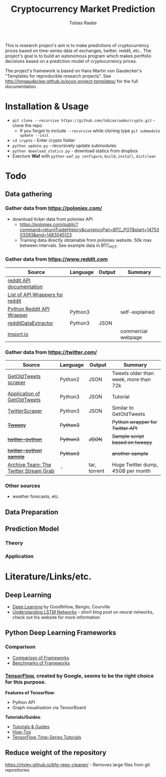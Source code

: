 #+AUTHOR: Tobias Raabe
#+TITLE: Cryptocurrency Market Prediction

This is research project's aim is to make predictions of cryptocurrency prices based on time-series data of exchanges, twitter, reddit, etc.. The project's goal is to build an autonomous program which makes portfolio decisions based on a prediction model of cryptocurrency prices.

The project's framework is based on Hans Martin von Gaudecker's "Templates for reproducible research projects". See http://hmgaudecker.github.io/econ-project-templates/ for the full documentation.


* Installation & Usage

  - ~git clone --recursive https://github.com/tobiasraabe/crypto.git~ - clone the repo
    - If you forgot to include ~--recursive~ while cloning type ~git submodule update --init~
  - ~cd crypto~ - Enter crypto folder
  - ~python update.py~ - recursively update submodules
  - ~python download_statics.py~ - download statics from dropbox
  - Execture *Waf* with ~python waf.py configure~, ~build~, ~install~, ~distclean~


* Todo

** Data gathering

*** Gather data from [[https://poloniex.com/]]

  - download ticker data from poloniex API
    - https://poloniex.com/public?command=returnTradeHistory&currencyPair=BTC_POT&start=1475303393&end=1483045123
    - Training data directly obtainable from poloniex website. 50k max between intervals. See example data in BTC_POT.

*** Gather data from [[https://www.reddit.com]]

  |                                          Source                                         | Language | Output |      Summary       |
  |-----------------------------------------------------------------------------------------|----------|--------|--------------------|
  | [[https://www.reddit.com/dev/api][reddit API documentation]]                            |          |        |                    |
  | [[https://github.com/reddit/reddit/wiki/API-Wrappers][List of API Wrappers for reddit]] |          |        |                    |
  | [[https://github.com/praw-dev/praw][Python Reddit API Wrapper]]                         | Python3  |        | self-explained     |
  | [[https://github.com/NSchrading/redditDataExtractor][redditDataExtractor]]              | Python3  | JSON   |                    |
  | [[https://www.import.io/][Import.io]]                                                   |          |        | commercial webpage |

*** Gather data from [[https://twitter.com/]]

  |                                                        Source                                                        |  Language |    Output    |                Summary                |
  |----------------------------------------------------------------------------------------------------------------------|-----------|--------------|---------------------------------------|
  | [[https://github.com/Jefferson-Henrique/GetOldTweets-python][GetOldTweets scraper]]                                  | Python2   | JSON         | Tweets older than week, more than 72k |
  | [[http://stackoverflow.com/questions/41684729/anyway-to-increase-twitter-mining-speed][Application of GetOldTweets]] | Python3   | JSON         | Tutorial                              |
  | [[https://github.com/taspinar/TwitterScraper][TwitterScraper]]                                                       | Python3   | JSON         | Similar to GetOldTweets               |
  | +[[https://github.com/tweepy/tweepy][Tweepy]]+                                                                       | +Python3+ |              | +Python wrapper for Twitter API+      |
  | +[[https://github.com/computermacgyver/twitter-python][twitter-python]]+                                             | +Python3+ | +JSON+       | +Sample script based on tweepy+       |
  | +[[http://stats.seandolinar.com/collecting-twitter-data-using-a-python-stream-listener/][twitter-python sample]]+    | +Python3+ |              | +another sample+                      |
  | [[https://archive.org/details/twitterstream?sort=-date][Archive Team: The Twitter Stream Grab]]                      | -         | tar, torrent | Huge Twitter dump, 45GB per month                                      |

*** Other sources

  - weather forecasts, etc.

** Data Preparation

** Prediction Model

*** Theory

*** Application

* Literature/Links/etc.

** Deep Learning

  - [[file:literature/DeepLearning.pdf][Deep Learning]] by Goodfellow, Bengio, Courville
  - [[http://colah.github.io/posts/2015-08-Understanding-LSTMs/][Understanding LSTM Networks]] - short blog post on neural networks, check out his website for more information

** Python Deep Learning Frameworks

*** Comparison

  - [[https://github.com/zer0n/deepframeworks/blob/master/README.md][Comparison of Frameworks]]
  - [[https://github.com/soumith/convnet-benchmarks][Benchmarks of Frameworks]]

*** [[https://www.tensorflow.org/][TensorFlow]], created by Google, seems to be the right choice for this purpose.

  *Features of Tensorflow*:
      - Python API
      - Graph visualisation via TensorBoard

  *Tutorials/Guides*:
      - [[https://www.tensorflow.org/tutorials/][Tutorials & Guides]]
      - [[https://www.tensorflow.org/how_tos/][How-Tos]]
      - [[https://github.com/tgjeon/TensorFlow-Tutorials-for-Time-Series][TensorFlow Time-Series Tutorials]]

** Reduce weight of the repository

https://rtyley.github.io/bfg-repo-cleaner/ - Removes large files from git repositories
